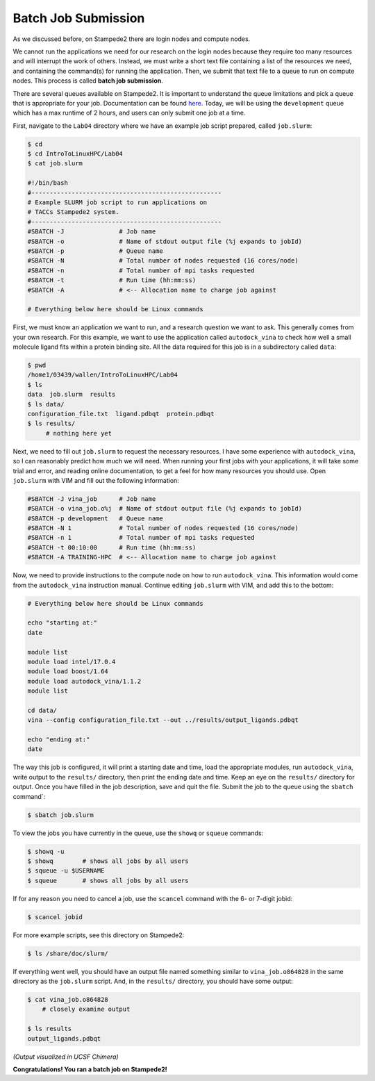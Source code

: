 
Batch Job Submission
^^^^^^^^^^^^^^^^^^^^

As we discussed before, on Stampede2 there are login nodes and compute nodes.

.. image:: ./images/hpc_schematic.png
   :target: ./images/hpc_schematic.png
   :alt: HPC System Architecture

We cannot run the applications we need for our research on the login nodes because they require too many resources and will interrupt the work of others. Instead, we must write a short text file containing a list of the resources we need, and containing the command(s) for running the application. Then, we submit that text file to a queue to run on compute nodes. This process is called **batch job submission**.

There are several queues available on Stampede2. It is important to understand the queue limitations and pick a queue that is appropriate for your job. Documentation can be found `here <https://portal.tacc.utexas.edu/user-guides/stampede2#table5>`_. Today, we will be using the ``development`` queue which has a max runtime of 2 hours, and users can only submit one job at a time.

First, navigate to the ``Lab04`` directory where we have an example job script prepared, called ``job.slurm``:

.. code-block:: bash

   $ cd
   $ cd IntroToLinuxHPC/Lab04
   $ cat job.slurm

   #!/bin/bash
   #----------------------------------------------------
   # Example SLURM job script to run applications on
   # TACCs Stampede2 system.
   #----------------------------------------------------
   #SBATCH -J               # Job name
   #SBATCH -o               # Name of stdout output file (%j expands to jobId)
   #SBATCH -p               # Queue name
   #SBATCH -N               # Total number of nodes requested (16 cores/node)
   #SBATCH -n               # Total number of mpi tasks requested
   #SBATCH -t               # Run time (hh:mm:ss)
   #SBATCH -A               # <-- Allocation name to charge job against

   # Everything below here should be Linux commands


First, we must know an application we want to run, and a research question we want to ask. This generally comes from your own research. For this example, we want to use the application called ``autodock_vina`` to check how well a small molecule ligand fits within a protein binding site. All the data required for this job is in a subdirectory called ``data``:

.. code-block:: bash

   $ pwd
   /home1/03439/wallen/IntroToLinuxHPC/Lab04
   $ ls
   data  job.slurm  results
   $ ls data/
   configuration_file.txt  ligand.pdbqt  protein.pdbqt
   $ ls results/
        # nothing here yet

Next, we need to fill out ``job.slurm`` to request the necessary resources. I have some experience with ``autodock_vina``, so I can reasonably predict how much we will need. When running your first jobs with your applications, it will take some trial and error, and reading online documentation, to get a feel for how many resources you should use. Open ``job.slurm`` with VIM and fill out the following information:

.. code-block:: bash

   #SBATCH -J vina_job      # Job name
   #SBATCH -o vina_job.o%j  # Name of stdout output file (%j expands to jobId)
   #SBATCH -p development   # Queue name
   #SBATCH -N 1             # Total number of nodes requested (16 cores/node)
   #SBATCH -n 1             # Total number of mpi tasks requested
   #SBATCH -t 00:10:00      # Run time (hh:mm:ss)
   #SBATCH -A TRAINING-HPC  # <-- Allocation name to charge job against

Now, we need to provide instructions to the compute node on how to run ``autodock_vina``. This information would come from the ``autodock_vina`` instruction manual. Continue editing ``job.slurm`` with VIM, and add this to the bottom:

.. code-block:: bash

   # Everything below here should be Linux commands

   echo "starting at:"
   date

   module list
   module load intel/17.0.4
   module load boost/1.64
   module load autodock_vina/1.1.2
   module list

   cd data/
   vina --config configuration_file.txt --out ../results/output_ligands.pdbqt

   echo "ending at:"
   date

The way this job is configured, it will print a starting date and time, load the appropriate modules, run ``autodock_vina``, write output to the ``results/`` directory, then print the ending date and time. Keep an eye on the ``results/`` directory for output. Once you have filled in the job description, save and quit the file. Submit the job to the queue using the ``sbatch`` command`:

.. code-block:: bash

   $ sbatch job.slurm

To view the jobs you have currently in the queue, use the ``showq`` or ``squeue`` commands:

.. code-block:: bash

   $ showq -u
   $ showq        # shows all jobs by all users
   $ squeue -u $USERNAME
   $ squeue       # shows all jobs by all users

If for any reason you need to cancel a job, use the ``scancel`` command with the 6- or 7-digit jobid:

.. code-block:: bash

   $ scancel jobid

For more example scripts, see this directory on Stampede2:

.. code-block:: bash

   $ ls /share/doc/slurm/

If everything went well, you should have an output file named something similar to ``vina_job.o864828`` in the same directory as the ``job.slurm`` script. And, in the ``results/`` directory, you should have some output:

.. code-block:: bash

   $ cat vina_job.o864828
       # closely examine output

   $ ls results
   output_ligands.pdbqt

.. image:: ./images/autodock.png
   :target: ./images/autodock.png
   :alt: Autodock Output

*(Output visualized in UCSF Chimera)*

**Congratulations! You ran a batch job on Stampede2!**
